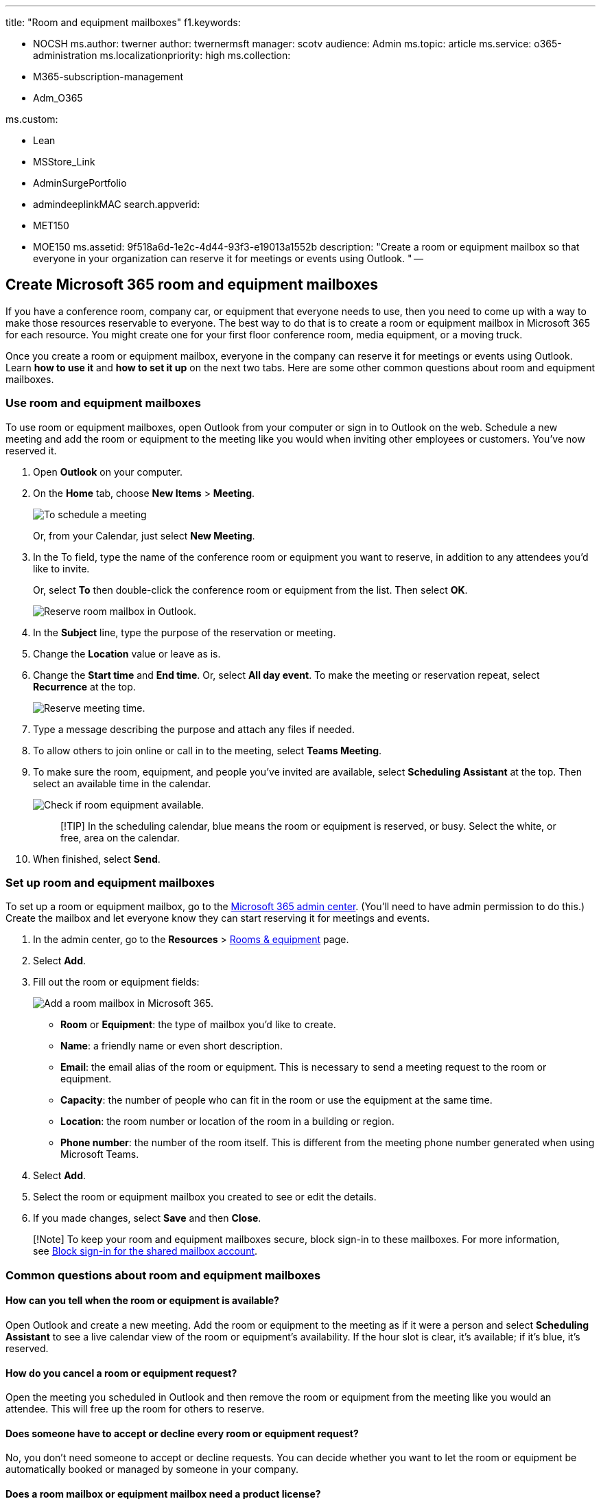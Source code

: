'''

title: "Room and equipment mailboxes" f1.keywords:

* NOCSH ms.author: twerner author: twernermsft manager: scotv audience: Admin ms.topic: article ms.service: o365-administration ms.localizationpriority: high ms.collection:
* M365-subscription-management
* Adm_O365

ms.custom:

* Lean
* MSStore_Link
* AdminSurgePortfolio
* admindeeplinkMAC search.appverid:
* MET150
* MOE150 ms.assetid: 9f518a6d-1e2c-4d44-93f3-e19013a1552b description: "Create a room or equipment mailbox so that everyone in your organization can reserve it for meetings or events using Outlook.
" --

== Create Microsoft 365 room and equipment mailboxes

If you have a conference room, company car, or equipment that everyone needs to use, then you need to come up with a way to make those resources reservable to everyone.
The best way to do that is to create a room or equipment mailbox in Microsoft 365 for each resource.
You might create one for your first floor conference room, media equipment, or a moving truck.

Once you create a room or equipment mailbox, everyone in the company can reserve it for meetings or events using Outlook.
Learn *how to use it* and *how to set it up* on the next two tabs.
Here are some other common questions about room and equipment mailboxes.

=== Use room and equipment mailboxes

To use room or equipment mailboxes, open Outlook from your computer or sign in to Outlook on the web.
Schedule a new meeting and add the room or equipment to the meeting like you would when inviting other employees or customers.
You've now reserved it.

. Open *Outlook* on your computer.
. On the *Home* tab, choose *New Items* > *Meeting*.
+
image::../../media/ffd575a8-1036-4d67-b839-73941fc60276.png[To schedule a meeting, on the Home tab, in the New group, choose New Items, and then Meeting.]
+
Or, from your Calendar, just select *New Meeting*.

. In the To field, type the name of the conference room or equipment you want to reserve, in addition to any attendees you'd like to invite.
+
Or, select *To* then double-click the conference room or equipment from the list.
Then select *OK*.
+
image::../../media/4588c806-9fb9-46c9-b2d8-34caa943e28e.png[Reserve room mailbox in Outlook.]

. In the *Subject* line, type the purpose of the reservation or meeting.
. Change the *Location* value or leave as is.
. Change the *Start time* and *End time*.
Or, select *All day event*.
To make the meeting or reservation repeat, select *Recurrence* at the top.
+
image::../../media/4b72a0a6-4da2-449e-909e-85ea79f78e2c.png[Reserve meeting time.]

. Type a message describing the purpose and attach any files if needed.
. To allow others to join online or call in to the meeting, select *Teams Meeting*.
. To make sure the room, equipment, and people you've invited are available, select *Scheduling Assistant* at the top.
Then select an available time in the calendar.
+
image::../../media/eb0097c6-4263-4b63-bfca-f7c03ad99b4f.png[Check if room equipment available.]
+
____
[!TIP] In the scheduling calendar, blue means the room or equipment is reserved, or busy.
Select the white, or free, area on the calendar.
____

. When finished, select *Send*.

=== Set up room and equipment mailboxes

To set up a room or equipment mailbox, go to the https://go.microsoft.com/fwlink/p/?linkid=2024339[Microsoft 365 admin center].
(You'll need to have admin permission to do this.) Create the mailbox and let everyone know they can start reserving it for meetings and events.

. In the admin center, go to the *Resources* > https://go.microsoft.com/fwlink/p/?linkid=2067334[Rooms & equipment] page.
. Select *Add*.
. Fill out the room or equipment fields:
+
image::../../media/114d49e3-976e-40ef-b0af-2b0f5c85f15e.png[Add a room mailbox in Microsoft 365.]

 ** *Room* or *Equipment*: the type of mailbox you'd like to create.
 ** *Name*: a friendly name or even short description.
 ** *Email*: the email alias of the room or equipment.
This is necessary to send a meeting request to the room or equipment.
 ** *Capacity*: the number of people who can fit in the room or use the equipment at the same time.
 ** *Location*: the room number or location of the room in a building or region.
 ** *Phone number*: the number of the room itself.
This is different from the meeting phone number generated when using Microsoft Teams.

. Select *Add*.
. Select the room or equipment mailbox you created to see or edit the details.
. If you made changes, select *Save* and then *Close*.

____
[!Note] To keep your room and equipment mailboxes secure, block sign-in to these mailboxes.
For more information, see link:/office365/admin/email/create-a-shared-mailbox#block-sign-in-for-the-shared-mailbox-account[Block sign-in for the shared mailbox account].
____

=== Common questions about room and equipment mailboxes

==== How can you tell when the room or equipment is available?

Open Outlook and create a new meeting.
Add the room or equipment to the meeting as if it were a person and select *Scheduling Assistant* to see a live calendar view of the room or equipment's availability.
If the hour slot is clear, it's available;
if it's blue, it's reserved.

==== How do you cancel a room or equipment request?

Open the meeting you scheduled in Outlook and then remove the room or equipment from the meeting like you would an attendee.
This will free up the room for others to reserve.

==== Does someone have to accept or decline every room or equipment request?

No, you don't need someone to accept or decline requests.
You can decide whether you want to let the room or equipment be automatically booked or managed by someone in your company.

==== Does a room mailbox or equipment mailbox need a product license?

No.
While most people in your organization need a license to use Microsoft 365, you don't need to assign a license to a room mailbox or equipment mailbox, in case the resource mailbox doesn't need to have a size bigger than 50 GB, or, in case some features aren't needed (Retention policies from Security and Compliance, or, Hold from Exchange Online), or, in case the resource mailbox doesn't need an Online Archive attached to it.

==== Do I need an owner in charge of booking the rooms or equipment?

No, you don't need someone in charge of the room mailbox or equipment mailbox.
